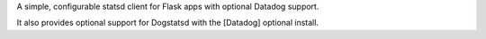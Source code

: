 A simple, configurable statsd client for Flask apps with optional Datadog support.

It also provides optional support for Dogstatsd with the [Datadog] optional install.


